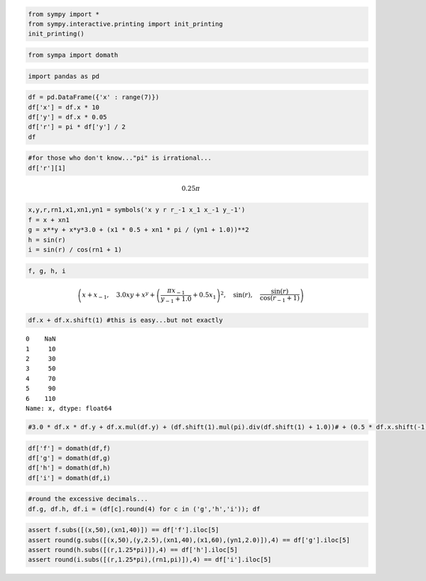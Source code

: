 
.. code:: python

    from sympy import *
    from sympy.interactive.printing import init_printing
    init_printing()
.. code:: python

    from sympa import domath
.. code:: python

    import pandas as pd
.. code:: python

    df = pd.DataFrame({'x' : range(7)})
    df['x'] = df.x * 10
    df['y'] = df.x * 0.05
    df['r'] = pi * df['y'] / 2
    df



.. raw:: html

    <div style="max-height:1000px;max-width:1500px;overflow:auto;">
    <table border="1" class="dataframe">
      <thead>
        <tr style="text-align: right;">
          <th></th>
          <th>x</th>
          <th>y</th>
          <th>r</th>
        </tr>
      </thead>
      <tbody>
        <tr>
          <th>0</th>
          <td>  0</td>
          <td> 0.0</td>
          <td>       0</td>
        </tr>
        <tr>
          <th>1</th>
          <td> 10</td>
          <td> 0.5</td>
          <td> 0.25*pi</td>
        </tr>
        <tr>
          <th>2</th>
          <td> 20</td>
          <td> 1.0</td>
          <td>  0.5*pi</td>
        </tr>
        <tr>
          <th>3</th>
          <td> 30</td>
          <td> 1.5</td>
          <td> 0.75*pi</td>
        </tr>
        <tr>
          <th>4</th>
          <td> 40</td>
          <td> 2.0</td>
          <td>  1.0*pi</td>
        </tr>
        <tr>
          <th>5</th>
          <td> 50</td>
          <td> 2.5</td>
          <td> 1.25*pi</td>
        </tr>
        <tr>
          <th>6</th>
          <td> 60</td>
          <td> 3.0</td>
          <td>  1.5*pi</td>
        </tr>
      </tbody>
    </table>
    </div>



.. code:: python

    #for those who don't know..."pi" is irrational...
    df['r'][1]



.. math::

    0.25 \pi



.. code:: python

    x,y,r,rn1,x1,xn1,yn1 = symbols('x y r r_-1 x_1 x_-1 y_-1')
    f = x + xn1
    g = x**y + x*y*3.0 + (x1 * 0.5 + xn1 * pi / (yn1 + 1.0))**2
    h = sin(r)
    i = sin(r) / cos(rn1 + 1)
.. code:: python

    f, g, h, i



.. math::

    \left ( x + x_{-1}, \quad 3.0 x y + x^{y} + \left(\frac{\pi x_{-1}}{y_{-1} + 1.0} + 0.5 x_{1}\right)^{2}, \quad \sin{\left (r \right )}, \quad \frac{\sin{\left (r \right )}}{\cos{\left (r_{-1} + 1 \right )}}\right )



.. code:: python

    df.x + df.x.shift(1) #this is easy...but not exactly 



.. parsed-literal::

    0    NaN
    1     10
    2     30
    3     50
    4     70
    5     90
    6    110
    Name: x, dtype: float64



.. code:: python

    #3.0 * df.x * df.y + df.x.mul(df.y) + (df.shift(1).mul(pi).div(df.shift(1) + 1.0))# + (0.5 * df.x.shift(-1))) # what the heck am I doing???
.. code:: python

    df['f'] = domath(df,f)
    df['g'] = domath(df,g)
    df['h'] = domath(df,h)
    df['i'] = domath(df,i)
.. code:: python

    #round the excessive decimals...
    df.g, df.h, df.i = (df[c].round(4) for c in ('g','h','i')); df



.. raw:: html

    <div style="max-height:1000px;max-width:1500px;overflow:auto;">
    <table border="1" class="dataframe">
      <thead>
        <tr style="text-align: right;">
          <th></th>
          <th>x</th>
          <th>y</th>
          <th>r</th>
          <th>f</th>
          <th>g</th>
          <th>h</th>
          <th>i</th>
        </tr>
      </thead>
      <tbody>
        <tr>
          <th>0</th>
          <td>  0</td>
          <td> 0.0</td>
          <td>       0</td>
          <td> NaN</td>
          <td>        NaN</td>
          <td> 0.0000</td>
          <td>    NaN</td>
        </tr>
        <tr>
          <th>1</th>
          <td> 10</td>
          <td> 0.5</td>
          <td> 0.25*pi</td>
          <td>  10</td>
          <td>   118.1623</td>
          <td> 0.7071</td>
          <td> 1.3087</td>
        </tr>
        <tr>
          <th>2</th>
          <td> 20</td>
          <td> 1.0</td>
          <td>  0.5*pi</td>
          <td>  30</td>
          <td>  1371.9676</td>
          <td> 1.0000</td>
          <td>-4.6958</td>
        </tr>
        <tr>
          <th>3</th>
          <td> 30</td>
          <td> 1.5</td>
          <td> 0.75*pi</td>
          <td>  50</td>
          <td>  2942.9143</td>
          <td> 0.7071</td>
          <td>-0.8403</td>
        </tr>
        <tr>
          <th>4</th>
          <td> 40</td>
          <td> 2.0</td>
          <td>  1.0*pi</td>
          <td>  70</td>
          <td>  5771.1786</td>
          <td> 0.0000</td>
          <td> 0.0000</td>
        </tr>
        <tr>
          <th>5</th>
          <td> 50</td>
          <td> 2.5</td>
          <td> 1.25*pi</td>
          <td>  90</td>
          <td> 23220.5400</td>
          <td>-0.7071</td>
          <td> 1.3087</td>
        </tr>
        <tr>
          <th>6</th>
          <td> 60</td>
          <td> 3.0</td>
          <td>  1.5*pi</td>
          <td> 110</td>
          <td>        NaN</td>
          <td>-1.0000</td>
          <td>-4.6958</td>
        </tr>
      </tbody>
    </table>
    </div>



.. code:: python

    assert f.subs([(x,50),(xn1,40)]) == df['f'].iloc[5]
    assert round(g.subs([(x,50),(y,2.5),(xn1,40),(x1,60),(yn1,2.0)]),4) == df['g'].iloc[5]
    assert round(h.subs([(r,1.25*pi)]),4) == df['h'].iloc[5]
    assert round(i.subs([(r,1.25*pi),(rn1,pi)]),4) == df['i'].iloc[5]

